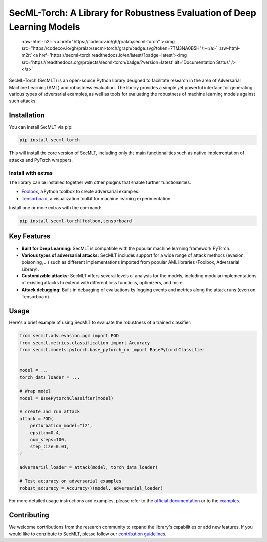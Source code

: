 .. role:: raw-html-m2r(raw)
   :format: html


SecML-Torch: A Library for Robustness Evaluation of Deep Learning Models
========================================================================

 :raw-html-m2r:`<a href="https://codecov.io/gh/pralab/secml-torch" ><img src="https://codecov.io/gh/pralab/secml-torch/graph/badge.svg?token=7TM3NA0B5H"/></a>` :raw-html-m2r:`<a href='https://secml-torch.readthedocs.io/en/latest/?badge=latest'><img src='https://readthedocs.org/projects/secml-torch/badge/?version=latest' alt='Documentation Status' /></a>`

SecML-Torch (SecMLT) is an open-source Python library designed to facilitate research in the area of Adversarial Machine Learning (AML) and robustness evaluation.
The library provides a simple yet powerful interface for generating various types of adversarial examples, as well as tools for evaluating the robustness of machine learning models against such attacks.

Installation
------------

You can install SecMLT via pip:

.. code-block:: bash

   pip install secml-torch

This will install the core version of SecMLT, including only the main functionalities such as native implementation of attacks and PyTorch wrappers.

Install with extras
^^^^^^^^^^^^^^^^^^^

The library can be installed together with other plugins that enable further functionalities.


* `Foolbox <https://github.com/bethgelab/foolbox>`_\ , a Python toolbox to create adversarial examples.
* `Tensorboard <https://www.tensorflow.org/tensorboard>`_\ , a visualization toolkit for machine learning experimentation.

Install one or more extras with the command:

.. code-block:: bash

   pip install secml-torch[foolbox,tensorboard]

Key Features
------------


* **Built for Deep Learning:** SecMLT is compatible with the popular machine learning framework PyTorch.
* **Various types of adversarial attacks:** SecMLT includes support for a wide range of attack methods (evasion, poisoning, ...) such as different implementations imported from popular AML libraries (Foolbox, Adversarial Library).
* **Customizable attacks:** SecMLT offers several levels of analysis for the models, including modular implementations of existing attacks to extend with different loss functions, optimizers, and more.
* **Attack debugging:** Built-in debugging of evaluations by logging events and metrics along the attack runs (even on Tensorboard).

Usage
-----

Here's a brief example of using SecMLT to evaluate the robustness of a trained classifier:

.. code-block:: python

   from secmlt.adv.evasion.pgd import PGD
   from secmlt.metrics.classification import Accuracy
   from secmlt.models.pytorch.base_pytorch_nn import BasePytorchClassifier


   model = ...
   torch_data_loader = ...

   # Wrap model
   model = BasePytorchClassifier(model)

   # create and run attack
   attack = PGD(
       perturbation_model="l2",
       epsilon=0.4,
       num_steps=100,
       step_size=0.01,
   )

   adversarial_loader = attack(model, torch_data_loader)

   # Test accuracy on adversarial examples
   robust_accuracy = Accuracy()(model, adversarial_loader)

For more detailed usage instructions and examples, please refer to the `official documentation <https://secml-torch.readthedocs.io/en/latest/>`_ or to the `examples <https://github.com/pralab/secml-torch/tree/main/examples>`_.

Contributing
------------

We welcome contributions from the research community to expand the library's capabilities or add new features.
If you would like to contribute to SecMLT, please follow our `contribution guidelines <https://github.com/pralab/secml-torch/blob/main/CONTRIBUTING.md>`_.
